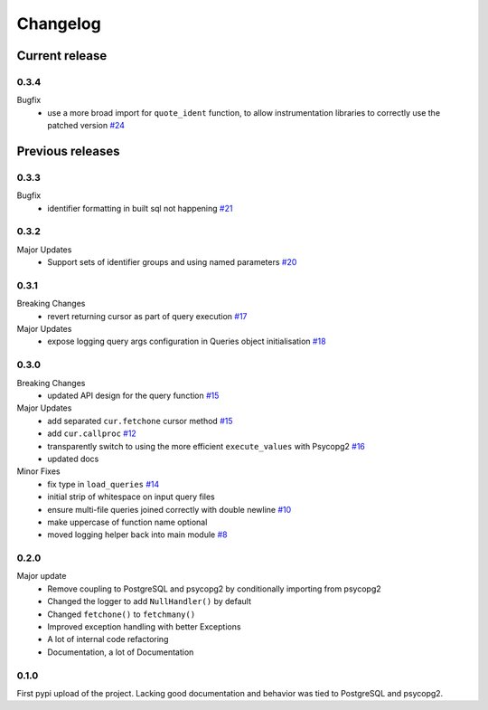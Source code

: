 =========
Changelog
=========

Current release
===============

0.3.4
-----
Bugfix
    - use a more broad import for ``quote_ident`` function, to allow instrumentation libraries to correctly use the patched version `#24 <https://github.com/9fin/sqlpy/issues/24>`_

Previous releases
=================

0.3.3
-----
Bugfix
    - identifier formatting in built sql not happening `#21 <https://github.com/9fin/sqlpy/issues/21>`_

0.3.2
-----
Major Updates
    - Support sets of identifier groups and using named parameters `#20 <https://github.com/9fin/sqlpy/issues/20>`_

0.3.1
-----
Breaking Changes
    - revert returning cursor as part of query execution `#17 <https://github.com/9fin/sqlpy/issues/17>`_

Major Updates
    - expose logging query args configuration in Queries object initialisation `#18 <https://github.com/9fin/sqlpy/issues/18>`_


0.3.0
-----
Breaking Changes
	- updated API design for the query function `#15 <https://github.com/9fin/sqlpy/issues/15>`_

Major Updates
	- add separated ``cur.fetchone`` cursor method `#15 <https://github.com/9fin/sqlpy/issues/15>`_
	- add ``cur.callproc`` `#12 <https://github.com/9fin/sqlpy/issues/12>`_
	- transparently switch to using the more efficient ``execute_values`` with Psycopg2 `#16 <https://github.com/9fin/sqlpy/issues/16>`_
	- updated docs

Minor Fixes
	- fix type in ``load_queries`` `#14 <https://github.com/9fin/sqlpy/issues/14>`_
	- initial strip of whitespace on input query files
	- ensure multi-file queries joined correctly with double newline `#10 <https://github.com/9fin/sqlpy/issues/10>`_
	- make uppercase of function name optional
	- moved logging helper back into main module `#8 <https://github.com/9fin/sqlpy/issues/8>`_

0.2.0
-----
Major update
    - Remove coupling to PostgreSQL and psycopg2 by conditionally importing from psycopg2
    - Changed the logger to add ``NullHandler()`` by default
    - Changed ``fetchone()`` to ``fetchmany()``
    - Improved exception handling with better Exceptions
    - A lot of internal code refactoring
    - Documentation, a lot of Documentation

0.1.0
-----
First pypi upload of the project. Lacking good documentation and behavior was tied to PostgreSQL and psycopg2.
